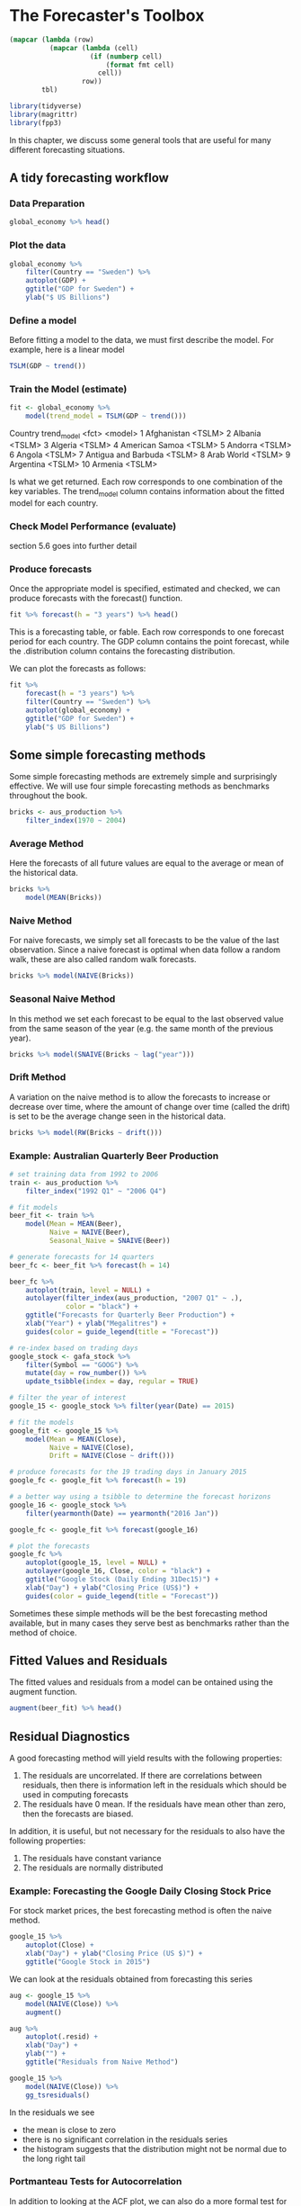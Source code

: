 * The Forecaster's Toolbox 
:PROPERTIES:
:header-args: :session R-session :results output value table :colnames yes
:END:

#+NAME: round-tbl
#+BEGIN_SRC emacs-lisp :var tbl="" fmt="%.1f"
(mapcar (lambda (row)
          (mapcar (lambda (cell)
                    (if (numberp cell)
                        (format fmt cell)
                      cell))
                  row))
        tbl)
#+end_src

#+RESULTS: round-tbl

#+BEGIN_SRC R :post round-tbl[:colnames yes](*this*)
library(tidyverse)
library(magrittr)
library(fpp3)
#+END_SRC

#+RESULTS:
| x           |
|-------------|
| fable       |
| feasts      |
| fabletools  |
| tsibbledata |
| tsibble     |
| lubridate   |
| fpp3        |
| magrittr    |
| forcats     |
| stringr     |
| dplyr       |
| purrr       |
| readr       |
| tidyr       |
| tibble      |
| ggplot2     |
| tidyverse   |
| stats       |
| graphics    |
| grDevices   |
| utils       |
| datasets    |
| methods     |
| base        |


In this chapter, we discuss some general tools that are useful for many different forecasting situations.

** A tidy forecasting workflow 
*** Data Preparation 

#+BEGIN_SRC R :post round-tbl[:colnames yes](*this*)
global_economy %>% head()
#+END_SRC

#+RESULTS:
| Country     | Code |   Year |          GDP | Growth | CPI | Imports | Exports | Population |
|-------------+------+--------+--------------+--------+-----+---------+---------+------------|
| Afghanistan | AFG  | 1960.0 |  537777811.1 | nil    | nil |     7.0 |     4.1 |  8996351.0 |
| Afghanistan | AFG  | 1961.0 |  548888895.6 | nil    | nil |     8.1 |     4.5 |  9166764.0 |
| Afghanistan | AFG  | 1962.0 |  546666677.8 | nil    | nil |     9.3 |     4.9 |  9345868.0 |
| Afghanistan | AFG  | 1963.0 |  751111191.1 | nil    | nil |    16.9 |     9.2 |  9533954.0 |
| Afghanistan | AFG  | 1964.0 |  800000044.4 | nil    | nil |    18.1 |     8.9 |  9731361.0 |
| Afghanistan | AFG  | 1965.0 | 1006666637.8 | nil    | nil |    21.4 |    11.3 |  9938414.0 |

*** Plot the data

#+BEGIN_SRC R :file plot.svg :results graphics file
global_economy %>%
    filter(Country == "Sweden") %>%
    autoplot(GDP) +
    ggtitle("GDP for Sweden") +
    ylab("$ US Billions")
#+END_SRC

#+RESULTS:
[[file:plot.svg]]

*** Define a model 

Before fitting a model to the data, we must first describe the model. For example, here is a linear model 

#+BEGIN_SRC R :post round-tbl[:colnames yes](*this*)
TSLM(GDP ~ trend())
#+END_SRC

#+RESULTS:
: nil


*** Train the Model (estimate)

#+BEGIN_SRC R :post round-tbl[:colnames yes](*this*)
fit <- global_economy %>%
    model(trend_model = TSLM(GDP ~ trend()))
#+END_SRC

#+RESULTS:
: nil

# A mable: 263 x 2
# Key:     Country [263]
   Country             trend_model
   <fct>               <model>    
 1 Afghanistan         <TSLM>     
 2 Albania             <TSLM>     
 3 Algeria             <TSLM>     
 4 American Samoa      <TSLM>     
 5 Andorra             <TSLM>     
 6 Angola              <TSLM>     
 7 Antigua and Barbuda <TSLM>     
 8 Arab World          <TSLM>     
 9 Argentina           <TSLM>     
10 Armenia             <TSLM>     
# … with 253 more rows

Is what we get returned. Each row corresponds to one combination of the key variables. The trend_model column contains information about the fitted model for each country. 

*** Check Model Performance (evaluate)

section 5.6 goes into further detail 

*** Produce forecasts 

Once the appropriate model is specified, estimated and checked, we can produce forecasts with the forecast() function. 

#+BEGIN_SRC R :post round-tbl[:colnames yes](*this*)
fit %>% forecast(h = "3 years") %>% head()
#+END_SRC

#+RESULTS:
| Country     | .model      |   Year |           GDP | .distribution                                                              |
|-------------+-------------+--------+---------------+----------------------------------------------------------------------------|
| Afghanistan | trend_model | 2018.0 | 16205101654.3 | list(mean = 16205101654.2559, sd = 3557523921.5856, .env = <environment>)  |
| Afghanistan | trend_model | 2019.0 | 16511878140.7 | list(mean = 16511878140.694, sd = 3564251257.01809, .env = <environment>)  |
| Afghanistan | trend_model | 2020.0 | 16818654627.1 | list(mean = 16818654627.1322, sd = 3571178343.58943, .env = <environment>) |
| Albania     | trend_model | 2018.0 | 13733734164.3 | list(mean = 13733734164.3223, sd = 1963091151.98498, .env = <environment>) |
| Albania     | trend_model | 2019.0 | 14166852711.2 | list(mean = 14166852711.2135, sd = 1972682859.67109, .env = <environment>) |
| Albania     | trend_model | 2020.0 | 14599971258.1 | list(mean = 14599971258.1048, sd = 1982757101.8667, .env = <environment>)  |

This is a forecasting table, or fable. Each row corresponds to one forecast period for each country. The GDP column contains the point forecast, while the .distribution column contains the forecasting distribution. 

We can plot the forecasts as follows: 

#+BEGIN_SRC R :file plot.svg :results graphics file
fit %>%
    forecast(h = "3 years") %>%
    filter(Country == "Sweden") %>%
    autoplot(global_economy) +
    ggtitle("GDP for Sweden") +
    ylab("$ US Billions")
#+END_SRC

#+RESULTS:
[[file:plot.svg]]

** Some simple forecasting methods 

Some simple forecasting methods are extremely simple and surprisingly effective. We will use four simple forecasting methods as benchmarks throughout the book. 

#+BEGIN_SRC R :post round-tbl[:colnames yes](*this*)
bricks <- aus_production %>%
    filter_index(1970 ~ 2004)
#+END_SRC

*** Average Method 

Here the forecasts of all future values are equal to the average or mean of the historical data. 

#+BEGIN_SRC R :post round-tbl[:colnames yes](*this*)
bricks %>%
    model(MEAN(Bricks))
#+END_SRC


#+DOWNLOADED: /tmp/screenshot.png @ 2020-03-27 20:00:12
[[file:The Forecaster's Toolbox/screenshot_2020-03-27_20-00-12.png]]

*** Naive Method 

For naive forecasts, we simply set all forecasts to be the value of the last observation. Since a naive forecast is optimal when data follow a random walk, these are also called random walk forecasts. 

#+BEGIN_SRC R :post round-tbl[:colnames yes](*this*)
bricks %>% model(NAIVE(Bricks))
#+END_SRC


#+DOWNLOADED: /tmp/screenshot.png @ 2020-03-27 20:00:27
[[file:The Forecaster's Toolbox/screenshot_2020-03-27_20-00-27.png]]

*** Seasonal Naive Method 

In this method we set each forecast to be equal to the last observed value from the same season of the year (e.g. the same month of the previous year). 

#+BEGIN_SRC R :post round-tbl[:colnames yes](*this*)
bricks %>% model(SNAIVE(Bricks ~ lag("year")))
#+END_SRC


#+DOWNLOADED: /tmp/screenshot.png @ 2020-03-27 20:06:08
[[file:The Forecaster's Toolbox/screenshot_2020-03-27_20-06-08.png]]

*** Drift Method 

A variation on the naive method is to allow the forecasts to increase or decrease over time, where the amount of change over time (called the drift) is set to be the average change seen in the historical data. 

#+BEGIN_SRC R :post round-tbl[:colnames yes](*this*)
bricks %>% model(RW(Bricks ~ drift()))
#+END_SRC


#+DOWNLOADED: /tmp/screenshot.png @ 2020-03-27 20:07:30
[[file:The Forecaster's Toolbox/screenshot_2020-03-27_20-07-30.png]]

*** Example: Australian Quarterly Beer Production 

#+BEGIN_SRC R :post round-tbl[:colnames yes](*this*)
# set training data from 1992 to 2006
train <- aus_production %>%
    filter_index("1992 Q1" ~ "2006 Q4")

# fit models
beer_fit <- train %>%
    model(Mean = MEAN(Beer),
          Naive = NAIVE(Beer),
          Seasonal_Naive = SNAIVE(Beer))

# generate forecasts for 14 quarters 
beer_fc <- beer_fit %>% forecast(h = 14)
#+END_SRC

#+BEGIN_SRC R :file plot.svg :results graphics file
beer_fc %>%
    autoplot(train, level = NULL) +
    autolayer(filter_index(aus_production, "2007 Q1" ~ .),
              color = "black") +
    ggtitle("Forecasts for Quarterly Beer Production") +
    xlab("Year") + ylab("Megalitres") +
    guides(color = guide_legend(title = "Forecast"))
#+END_SRC

#+RESULTS:
[[file:plot.svg]]

#+BEGIN_SRC R :post round-tbl[:colnames yes](*this*)
# re-index based on trading days
google_stock <- gafa_stock %>%
    filter(Symbol == "GOOG") %>%
    mutate(day = row_number()) %>%
    update_tsibble(index = day, regular = TRUE)

# filter the year of interest 
google_15 <- google_stock %>% filter(year(Date) == 2015)

# fit the models
google_fit <- google_15 %>%
    model(Mean = MEAN(Close),
          Naive = NAIVE(Close),
          Drift = NAIVE(Close ~ drift()))

# produce forecasts for the 19 trading days in January 2015
google_fc <- google_fit %>% forecast(h = 19)

# a better way using a tsibble to determine the forecast horizons 
google_16 <- google_stock %>%
    filter(yearmonth(Date) == yearmonth("2016 Jan"))

google_fc <- google_fit %>% forecast(google_16)
#+END_SRC

#+BEGIN_SRC R :file plot.svg :results graphics file
# plot the forecasts
google_fc %>%
    autoplot(google_15, level = NULL) +
    autolayer(google_16, Close, color = "black") +
    ggtitle("Google Stock (Daily Ending 31Dec15)") +
    xlab("Day") + ylab("Closing Price (US$)") +
    guides(color = guide_legend(title = "Forecast"))
#+END_SRC

#+RESULTS:
[[file:plot.svg]]


Sometimes these simple methods will be the best forecasting method available, but in many cases they serve best as benchmarks rather than the method of choice. 

** Fitted Values and Residuals 

The fitted values and residuals from a model can be ontained using the augment function. 

#+BEGIN_SRC R :post round-tbl[:colnames yes](*this*)
augment(beer_fit) %>% head()
#+END_SRC

#+RESULTS:
| .model | Quarter |  Beer | .fitted | .resid |
|--------+---------+-------+---------+--------|
| Mean   | 1992 Q1 | 443.0 |   436.4 |    6.6 |
| Mean   | 1992 Q2 | 410.0 |   436.4 |  -26.4 |
| Mean   | 1992 Q3 | 420.0 |   436.4 |  -16.4 |
| Mean   | 1992 Q4 | 532.0 |   436.4 |   95.5 |
| Mean   | 1993 Q1 | 433.0 |   436.4 |   -3.4 |
| Mean   | 1993 Q2 | 421.0 |   436.4 |  -15.4 |

** Residual Diagnostics 

A good forecasting method will yield results with the following properties:

1. The residuals are uncorrelated. If there are correlations between residuals, then there is information left in the residuals which should be used in computing forecasts
2. The residuals have 0 mean. If the residuals have mean other than zero, then the forecasts are biased. 

In addition, it is useful, but not necessary for the residuals to also have the following properties:

1. The residuals have constant variance 
2. The residuals are normally distributed

*** Example: Forecasting the Google Daily Closing Stock Price

For stock market prices, the best forecasting method is often the naive method. 

#+BEGIN_SRC R :file plot.svg :results graphics file
google_15 %>%
    autoplot(Close) +
    xlab("Day") + ylab("Closing Price (US $)") +
    ggtitle("Google Stock in 2015")
#+END_SRC

#+RESULTS:
[[file:plot.svg]]

We can look at the residuals obtained from forecasting this series 

#+BEGIN_SRC R :post round-tbl[:colnames yes](*this*)
aug <- google_15 %>%
    model(NAIVE(Close)) %>%
    augment()
#+END_SRC


#+BEGIN_SRC R :file plot.svg :results graphics file
aug %>%
    autoplot(.resid) +
    xlab("Day") +
    ylab("") +
    ggtitle("Residuals from Naive Method")
#+END_SRC

#+RESULTS:
[[file:plot.svg]]

#+BEGIN_SRC R :file plot.svg :results graphics file
google_15 %>%
    model(NAIVE(Close)) %>%
    gg_tsresiduals()
#+END_SRC

#+RESULTS:
[[file:plot.svg]]

In the residuals we see 

- the mean is close to zero 
- there is no significant correlation in the residuals series
- the histogram suggests that the distribution might not be normal due to the long right tail 

*** Portmanteau Tests for Autocorrelation

In addition to looking at the ACF plot, we can also do a more formal test for autocorrelation by considering a whole set of r_k values as a group rather than treating each one separately. 

Recall that r_k is the autocorrelation for lag k. When we look at ACF plots to see whether each spike is within the required limits, we are implicitly carrying out multiple hypothesis tests, each with a small probability of giving a false positive. When enough are performed, we are bound to get false positives for autocorrelation. 

In order to overcome this problem, we test whether the first h autocorrelations are significantly different from what would be expected frin a white noise process. A test for a group of autocorrelations is called a portmanteau test. 


#+DOWNLOADED: /tmp/screenshot.png @ 2020-03-27 21:58:08
[[file:The Forecaster's Toolbox/screenshot_2020-03-27_21-58-08.png]]

#+BEGIN_SRC R :post round-tbl[:colnames yes](*this*)
aug %>%
    features(.resid, box_pierce, lag = 10, dof = 0)
#+END_SRC

#+RESULTS:
| Symbol | .model       | bp_stat | bp_pvalue |
|--------+--------------+---------+-----------|
| GOOG   | NAIVE(Close) |     7.7 |       0.7 |

#+BEGIN_SRC R :post round-tbl[:colnames yes](*this*)
aug %>%
    features(.resid, ljung_box, lag = 10, dof = 0)
#+END_SRC

#+RESULTS:
| Symbol | .model       | lb_stat | lb_pvalue |
|--------+--------------+---------+-----------|
| GOOG   | NAIVE(Close) |     7.9 |       0.6 |

For both Q and Q* the results are not significant. Thus we conclude that the residuals are not distinguishable from a white noise series. 


** Prediction Intervals 

Assuming that the residuals are normally distributed, a 95% prediction interval for the h-step forecast is


#+DOWNLOADED: /tmp/screenshot.png @ 2020-03-27 22:05:50
[[file:The Forecaster's Toolbox/screenshot_2020-03-27_22-05-50.png]] 

More generally, we can write 


#+DOWNLOADED: /tmp/screenshot.png @ 2020-03-27 22:06:05
[[file:The Forecaster's Toolbox/screenshot_2020-03-27_22-06-05.png]]

Where c depends on the coverage probability. 

| Percentage | Multiplier |
|------------+------------|
|         50 |       0.67 |
|         55 |       0.76 |
|         60 |       0.84 |
|         65 |       0.93 |
|         70 |       1.04 |
|         75 |       1.15 |
|         80 |       1.28 |
|         85 |       1.44 |
|         90 |       1.64 |
|         95 |       1.96 |
|         96 |       2.05 |
|         97 |       2.17 |
|         98 |       2.33 |
|         99 |       2.58 |

*** One-step Prediction Intervals 

When forecasting one step ahead, the standard deviation of the forecast distribution is almost the same as the standard deviation of the residuals. 

*** Multi-step Prediction Intervals

A common feature of prediction intervals is that they increase in length as the forecast horizon increases. The further ahead we forecast, the more uncertainty is associated with the forecast, and the wider the prediction intervals. 

*** Benchmark Methods 

For the four benchmark methods there is an easy mathematical derivation under the assumption of uncorrelated residuals. 


#+DOWNLOADED: /tmp/screenshot.png @ 2020-03-27 22:15:13
[[file:The Forecaster's Toolbox/screenshot_2020-03-27_22-15-13.png]]

Prediction intervals are easily computed when using the fable package. 

#+BEGIN_SRC R :post round-tbl[:colnames yes](*this*)
google_15 %>%
    model(NAIVE(Close)) %>%
    forecast(h = 10) %>%
    hilo()
#+END_SRC

By default, 80% and 95% prediction intervals are returned, but other options are available with the level argument. 

#+BEGIN_SRC R :file plot.svg :results graphics file
google_15 %>%
    model(NAIVE(Close)) %>%
    forecast(h = 10) %>%
    autoplot(google_15)
#+END_SRC

#+RESULTS:
[[file:plot.svg]]

*** Prediction Intervals from Bootstrapped Residuals 

When a normal distribution for the residuals is an unreasonable assumption, one alternative is to use bootstrapping, which only assumes that the residuals are uncorrelated. 


#+DOWNLOADED: /tmp/screenshot.png @ 2020-03-27 22:19:41
[[file:The Forecaster's Toolbox/screenshot_2020-03-27_22-19-41.png]]

#+BEGIN_SRC R :post round-tbl[:colnames yes](*this*)
fit <- google_15 %>%
    model(NAIVE(Close))

sim <- fit %>%
    generate(h = 30, times = 5, bootstrap = TRUE)

sim %>% head()
#+END_SRC

#+RESULTS:
| Symbol | .model       | .rep |   day |  .sim |
|--------+--------------+------+-------+-------|
| GOOG   | NAIVE(Close) |  1.0 | 505.0 | 743.7 |
| GOOG   | NAIVE(Close) |  1.0 | 506.0 | 754.7 |
| GOOG   | NAIVE(Close) |  1.0 | 507.0 | 737.3 |
| GOOG   | NAIVE(Close) |  1.0 | 508.0 | 743.8 |
| GOOG   | NAIVE(Close) |  1.0 | 509.0 | 738.7 |
| GOOG   | NAIVE(Close) |  1.0 | 510.0 | 737.6 |

Here we have generated 5 different possible sample paths for the next 30 trading days.

#+BEGIN_SRC R :file plot.svg :results graphics file
google_15 %>%
    ggplot(aes(x = day)) +
    geom_line(aes(y = Close)) +
    geom_line(aes(y = .sim,
                  color = as.factor(.rep)),
              data = sim) +
    ggtitle("Google Closing Stock Price") +
    guides(col = FALSE)
#+END_SRC

#+RESULTS:
[[file:plot.svg]]

Then we can compute prediction intervals by calculating percentiles of the future sample paths for each forecast horizon. The result is called a bootstrapped prediction interval. 

This is all built into the forecast() function, so we do not need to call generate() directly.

#+BEGIN_SRC R :post round-tbl[:colnames yes](*this*)
fc <- fit %>% forecast(h = 30,
                       bootstrap = TRUE)
#+END_SRC

Note that the forecast distribution is now represented as a simulation with 5000 sample paths. Since there is no normality assumption, the prediction intervals are not symmetric. 

#+BEGIN_SRC R :file plot.svg :results graphics file
fc %>%
    autoplot(google_15) +
    ggtitle("Google Closing Price")
#+END_SRC

#+RESULTS:
[[file:plot.svg]]

The number of samples can be controlled using the times argument for forecast. 

#+BEGIN_SRC R :post round-tbl[:colnames yes](*this*)
google_15 %>%
    model(NAIVE(Close)) %>%
    forecast(h = 10,
             bootstrap = TRUE,
             times = 1000) %>%
    hilo()
#+END_SRC

** Evaluating Forecast Accuracy 

*** Functions to subset a time series 

#+BEGIN_SRC R :post round-tbl[:colnames yes](*this*)
aus_production %>%
    filter(year(Quarter) >= 1995)

aus_production %>%
    filter(quarter(Quarter) == 1)

# extract the last 20 observations
aus_production %>%
    slice(n() - 19:0)

# slice by group
## subsets the first year from each time series in the data
aus_retail %>%
    group_by(State, Industry) %>%
    slice(1:12)

# top_n is useful for extracting extreme observations 
gafa_stock %>%
    group_by(Symbol) %>%
    top_n(1, Close)
#+END_SRC

*** Forecast Errors 

A forecast "error" is the difference between an observed value and its forecast. Here error means the unpredictable part of an observation. 


#+DOWNLOADED: /tmp/screenshot.png @ 2020-03-27 22:34:24
[[file:The Forecaster's Toolbox/screenshot_2020-03-27_22-34-24.png]]

Forecast errors are different from residuals in 2 ways:

- residuals are calculated on the training set while forecast errors are calculated on the test setwd
- residuals are based on one-step forecasts, which forecast errors can involve multistep forecasts

*** Scale-Dependent Errors

The forecast errors are on the same scale as the data. Accuracy measures that are based only on e_t are therefore scale dependent and cannot be used to make comparisons between series that involve different units.

The two most commonly used scale-dependent measures are based on the absolute errors or squared errors:


#+DOWNLOADED: /tmp/screenshot.png @ 2020-03-27 22:37:01
[[file:The Forecaster's Toolbox/screenshot_2020-03-27_22-37-01.png]]

A forecast that minimizes MAE will lead to forecasts of the median, whereas minimizing MSE will lead to forecasts of the mean. 

*** Percentage Errors 

The percentage error is given by p_t = 100 * e_t / y_t. Percentage errors have the advantage of being unit-free, so they are frequently used to compare forecast performances between datasets.

The most commonly used measure is:


#+DOWNLOADED: /tmp/screenshot.png @ 2020-03-27 22:38:57
[[file:The Forecaster's Toolbox/screenshot_2020-03-27_22-38-57.png]]

